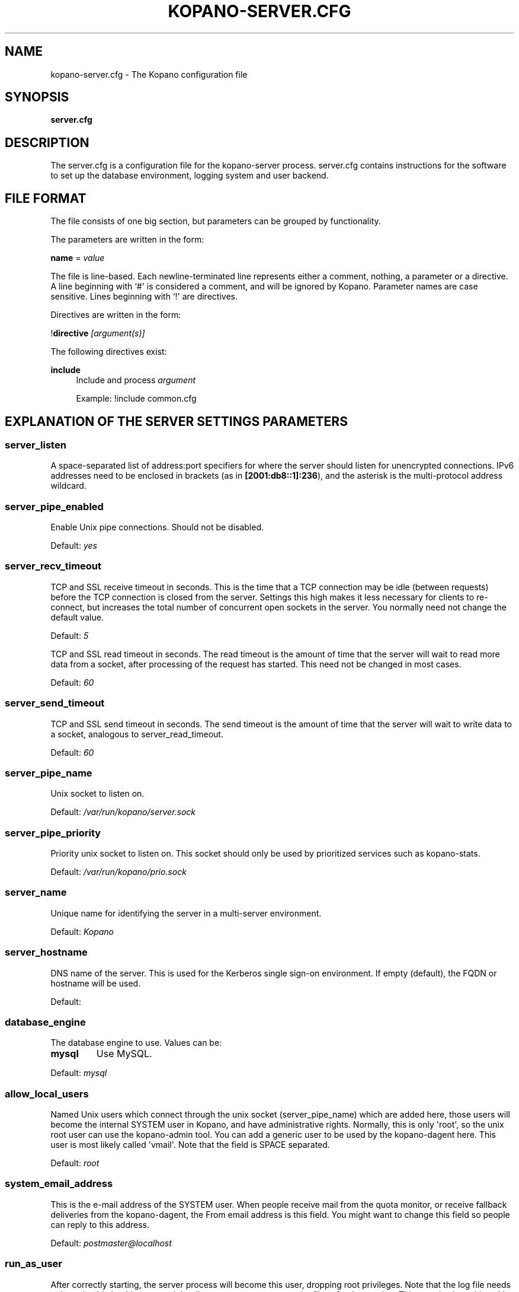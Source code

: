 .TH "KOPANO\-SERVER.CFG" "5" "November 2016" "Kopano 8" "Kopano Core user reference"
.\" http://bugs.debian.org/507673
.ie \n(.g .ds Aq \(aq
.el       .ds Aq '
.\" disable hyphenation
.nh
.\" disable justification (adjust text to left margin only)
.ad l
.SH "NAME"
kopano-server.cfg \- The Kopano configuration file
.SH "SYNOPSIS"
.PP
\fBserver.cfg\fR
.SH "DESCRIPTION"
.PP
The
server.cfg
is a configuration file for the kopano\-server process.
server.cfg
contains instructions for the software to set up the database environment, logging system and user backend.
.SH "FILE FORMAT"
.PP
The file consists of one big section, but parameters can be grouped by functionality.
.PP
The parameters are written in the form:
.PP
\fBname\fR
=
\fIvalue\fR
.PP
The file is line\-based. Each newline\-terminated line represents either a comment, nothing, a parameter or a directive. A line beginning with `#\*(Aq is considered a comment, and will be ignored by Kopano. Parameter names are case sensitive. Lines beginning with `!\*(Aq are directives.
.PP
Directives are written in the form:
.PP
!\fBdirective\fR
\fI[argument(s)] \fR
.PP
The following directives exist:
.PP
\fBinclude\fR
.RS 4
Include and process
\fIargument\fR
.sp
Example: !include common.cfg
.RE
.SH "EXPLANATION OF THE SERVER SETTINGS PARAMETERS"
.SS server_listen
.PP
A space-separated list of address:port specifiers for where the server should
listen for unencrypted connections. IPv6 addresses need to be enclosed in
brackets (as in \fB[2001:db8::1]:236\fP), and the asterisk is the
multi-protocol address wildcard.
.SS server_pipe_enabled
.PP
Enable Unix pipe connections. Should not be disabled.
.PP
Default:
\fIyes\fR
.SS server_recv_timeout
.PP
TCP and SSL receive timeout in seconds. This is the time that a TCP connection may be idle (between requests) before the TCP connection is closed from the server. Settings this high makes it less necessary for clients to re\-connect, but increases the total number of concurrent open sockets in the server. You normally need not change the default value.
.PP
Default:
\fI5\fR
.SP server_read_timeout
.PP
TCP and SSL read timeout in seconds. The read timeout is the amount of time that the server will wait to read more data from a socket, after processing of the request has started. This need not be changed in most cases.
.PP
Default:
\fI60\fR
.SS server_send_timeout
.PP
TCP and SSL send timeout in seconds. The send timeout is the amount of time that the server will wait to write data to a socket, analogous to server_read_timeout.
.PP
Default:
\fI60\fR
.SS server_pipe_name
.PP
Unix socket to listen on.
.PP
Default:
\fI/var/run/kopano/server.sock\fR
.SS server_pipe_priority
.PP
Priority unix socket to listen on. This socket should only be used by prioritized services such as kopano\-stats.
.PP
Default:
\fI/var/run/kopano/prio.sock\fR
.SS server_name
.PP
Unique name for identifying the server in a multi-server environment.
.PP
Default:
\fIKopano\fR
.SS server_hostname
.PP
DNS name of the server. This is used for the Kerberos single sign\-on environment. If empty (default), the FQDN or hostname will be used.
.PP
Default:
.SS database_engine
.PP
The database engine to use. Values can be:
.TP
\fBmysql\fP
Use MySQL.
.PP
Default:
\fImysql\fR
.SS allow_local_users
.PP
Named Unix users which connect through the unix socket (server_pipe_name) which are added here, those users will become the internal SYSTEM user in Kopano, and have administrative rights. Normally, this is only \*(Aqroot\*(Aq, so the unix root user can use the kopano\-admin tool. You can add a generic user to be used by the kopano\-dagent here. This user is most likely called \*(Aqvmail\*(Aq. Note that the field is SPACE separated.
.PP
Default:
\fIroot\fR
.SS system_email_address
.PP
This is the e-mail address of the SYSTEM user. When people receive mail from the quota monitor, or receive fallback deliveries from the kopano\-dagent, the From email address is this field. You might want to change this field so people can reply to this address.
.PP
Default:
\fIpostmaster@localhost\fR
.SS run_as_user
.PP
After correctly starting, the server process will become this user, dropping root privileges. Note that the log file needs to be writeable by this user, and the directory too to create new logfiles after logrotation. This can also be achieved by setting the correct group and permissions.
.PP
Default value is empty, not changing the user after starting.
.SS run_as_group
.PP
After correctly starting, the server process will become this group, dropping root privileges.
.PP
Default value is empty, not changing the group after starting.
.SS pid_file
.PP
Write the process ID number to this file. This is used by the init.d script to correctly stop/restart the service.
.PP
Default:
\fI/var/run/kopano/server.pid\fR
.SS running_path
.PP
Change directory to this path when running in daemonize mode. When using the \fB\-F\fP switch to run in the foreground the directory will not be changed.
.PP
Default:
\fI/\fR
.SS coredump_enabled
.PP
When a crash occurs or an assertion fails, a coredump file can be generated by
the system for use with a crash report. For details, see the
\fBkopano\-coredump\fP(5) manpage.
.PP
Default: \fIyes\fP
.SS session_timeout
.PP
The session timeout specifies how many seconds must elapse without any activity from a client before the server counts the session as dead. The client sends keepalive requests every 60 seconds, so the session timeout can never be below 60. In fact, if you specify a timeout below 300, 300 will be taken as the session timeout instead. This makes sure you can never timeout your session while the Kopano client is running.
.PP
Setting the session timeout low will keep the session count and therefore the memory usage on the server low, but may also timeout sessions of client that have lost network connectivity temporarily. For example, some clients with powersaving modes will disable the ethernet card during the screensaver. When this happens, you must set the session_timeout to a value that is higher than the time that it takes for the network connection to come back. This could be anything ranging up to several hours.
.PP
Default:
\fI300\fR
.SS session_ip_check
.PP
Normally, a session is linked to an IP address, so this check is enabled. You may want to disable this check when you have laptops which can get multiple IP addresses through wired and wireless networks. It is highly recommended to leave this check enabled, since the session id can be used by other machines, and thus introduces a large security risc. The session id is 64 bits.
.PP
Default:
\fIyes\fR
.SS hide_everyone
.PP
If this option is set to \*(Aqyes\*(Aq, the internal group Everyone (which always contains all users) will be hidden from the Global Addressbook. Thus, users will not be able to send e-mail to this group anymore, and also will not be able to set access rights on folders for this group. Administrators will still be able to see and use the group.
.PP
Default:
\fIno\fR
.SS hide_system
.PP
If this option is set to \*(Aqyes\*(Aq, the internal user SYSTEM will be hidden from the Global Addressbook. Thus, users will not be able to send e-mail to this user anymore. Administrators will still be able to see and use the user.
.PP
Default:
\fIyes\fR
.SS allocator_library
.PP
This setting allows one to preload a special library (such as an allocator). On startup, the server will set the LD_PRELOAD environment variable for itself and then re\-execute itself to get it loaded with high priority. If this option is empty, the default system allocator (from libc) will be used instead, which is probably a better choice when debugging with gdb, valgrind or ASAN/UBSAN. The environment variable KC_ALLOCATOR_DONE may also be set to a non\-empty value to disable re\-exec.
.PP
Default:
\fIlibtcmalloc_minimal.so.4\fR
.SH "EXPLANATION OF THE LOGGING SETTINGS PARAMETERS"
.SS log_method
.PP
The method which should be used for logging. Valid values are:
.TP
\fBsyslog\fP
Use the syslog service. Messages will be sent using the "mail" facility tag. See also
\fBjournald.conf\fP(5) or \fBsyslog.conf\fP(5).
.TP
\fBfile\fR
Log to a file. The filename will be specified in
\fBlog_file\fR.
.TP
\fBauto\fP
Autoselect mode: If \fBlog_file\fP is set, that will be used.
Else, syslog will be used if it looks like it is available.
Else, stderr.
.PP
Default: \fIauto\fP
.SS log_file
.PP
When logging to a file, specify the filename in this parameter. Use
\fB\-\fP
(minus sign) for stderr output.
.PP
Default:
\fI\-\fP
.SS log_level
.PP
The level of output for logging in the range from 0 to 6. "0" means no logging,
"1" for critical messages only, "2" for error or worse, "3" for warning or
worse, "4" for notice or worse, "5" for info or worse, "6" debug.
.PP
Default:
\fI3\fP
.PP
Extended logging per component is available for development and can be combined to log multiple components at the same time.
.TS
allbox;
c c.
Component	Value
SQL	0x00010000
USERPLUGIN	0x00020000
CACHE	0x00040000
USERCACHE	0x00080000
SOAP	0x00100000
ICS	0x00200000
.TE
.SS log_timestamp
.PP
Specify whether to prefix each log line with a timestamp in \*(Aqfile\*(Aq logging mode.
.PP
Default:
\fI1\fR
.SS log_buffer_size
.PP
Buffer logging in what sized blocks. The special value 0 selects line buffering.
.PP
Default:
\fI0\fR
.SH "EXPLANATION OF THE SECURITY LOGGING SETTINGS PARAMETERS"
.SS audit_log_enabled
.PP
Whether the security logging feature should be enabled.
.PP
Default:
\fIno\fR
.SS audit_log_method
.PP
The method which should be used for logging. Valid values are:
.TP
\fIsyslog\fR
Use the Linux system log. All messages will be written to the authpriv facility. See also
\fBsyslog.conf\fR(5).
.TP
\fIfile\fR
Log to a file. The filename will be specified in
\fBlog_file\fR.
.PP
Default:
\fIsyslog\fR
.SS audit_log_file
.PP
When logging to a file, specify the filename in this parameter. Use
\fB\-\fP
(minus sign) for stderr output.
.PP
Default:
\fI\-\fR
.SS audit_log_level
.PP
The level of output for logging in the range from 0 to 1. 0 means no logging, 1 means full logging.
.PP
Default:
\fI1\fR
.SS audit_log_timestamp
.PP
Specify whether to prefix each log line with a timestamp in \*(Aqfile\*(Aq logging mode.
.PP
Default:
\fI1\fR
.SH "EXPLANATION OF THE MYSQL SETTINGS PARAMETERS"
.SS mysql_host
.PP
The hostname of the MySQL server to use.
.PP
Default:
\fIlocalhost\fR
.SS mysql_port
.PP
The port of the MySQL server to use.
.PP
Default:
\fI3306\fR
.SS mysql_user
.PP
The user under which we connect with MySQL.
.PP
Default:
\fIroot\fR
.SS mysql_password
.PP
The password to use for MySQL. Leave empty for no password.
.PP
Default:
.SS mysql_socket
.PP
The socket of the MySQL server to use. This option can be used to override the default mysql socket. To use the socket, the mysql_host value must be empty or \*(Aqlocalhost\*(Aq
.PP
Default:
.SS mysql_database
.PP
The MySQL database to connect to.
.PP
Default:
\fIkopano\fR
.SS mysql_engine
.PP
The MySQL engine to use. By default, this is InnoDB, which is the only
officially supported database engine. Because Kopano Groupware Core relies on
transactions, it is not advised to use a non-transactional engine such as
MyISAM, Aria, etc.
.PP
Default: \fIInnoDB\fP
.SS mysql_group_concat_max_len
.PP
GROUP_CONCAT() is used to combine multiple rows into one string, used in Kopano
in conjunction with distribution lists. Some versions of MySQL have a very low
limit, and this option can be used to raise it. For example, MariaDB 10.0
has a default limit of 1024, MariaDB 10.2 has a default of 1048576.
.PP
Versions prior to KC 8.7 would always set this value; since 8.7, this option
can only be used to raise it.
.PP
Default: \fI21844\fP
.SS attachment_storage
.PP
The location where attachments are stored. This can be in the MySQL database, or as separate files. The drawback of \*(Aqdatabase\*(Aq is that the large data of attachment will push useful data from the MySQL cache. The drawback of separate files is that a mysqldump is not enough for a full disaster recovery.
.PP
Possible values: \fBdatabase\fP, \fBfiles\fP, \fBfiles_v2\fP (experimental),
and, if built with libs3/AWS support, \fBs3\fP.
.PP
Default:
\fIfiles\fR
.SS attachment_path
.PP
When the attachment_storage option is \*(Aqfiles\*(Aq, this option sets the location of the attachments on disk. Note that the server runs as the \*(Aqrun_as_user\*(Aq user and \*(Aqrun_as_group\*(Aq group, which will require write access to this directory.
.PP
Default:
\fI/var/lib/kopano/attachments\fR
.SS attachment_compression
.PP
When the attachment_storage option is \*(Aqfiles\*(Aq, this option controls the compression level for the attachments. Higher compression levels will compress data better, but at the cost of CPU usage. Lower compression levels will require less CPU but will compress data less. Setting the compression level to 0 will effectively disable compression completely.
.PP
Changing the compression level, or switching it on or off, will not affect any existing attachments, and will remain accessible as normal.
.PP
Set to
\fI0\fR
to disable compression completely. The maximum compression level is
\fI9\fR
.PP
Default:
\fI6\fR
.SS attachment_files_fsync
.PP
When storing new attachments, this directive controls whether fsync(2) is
to be called after the data has been placed into the file.
.PP
Default: \fIyes\fP
.SH "EXPLANATION OF THE SSL SETTINGS PARAMETERS"
.SS server_listen_tls
.PP
A space-separated list of address:port specifiers for where the server should
listen for TLS connections, similar to the \fBserver_listen\fP directive. The
default value is empty, which means no ports will be listened on for TLS. When
this option is used, you must set the SSL key options correctly, otherwise the
server not start.
.SS server_ssl_key_file
.PP
The file containing the private key and certificate. Please read the SSL section in the
\fBkopano-server\fR(8)
manual on how to create this file.
.PP
Default:
\fI/etc/kopano/ssl/server.pem\fR
.SS server_ssl_key_pass
.PP
Enter your password here when your key file contains a password to be readable.
.PP
No default set.
.SS server_ssl_ca_file
.PP
The CA file which was used to sign client SSL certificates. This CA will be trusted. This value must be set for clients to login with an SSL Key. Their public key must be present in the sslkeys_path directory.
.PP
No default set.
.SS server_ssl_ca_path
.PP
When you have multiple CAs to trust, you may use this option. Set this to a directory which contains all your trusted CA certificates. The name of the certificate needs to be the hash of the certificate. You can get the hash value of the certificate with the following command:
.RS 4
.nf
\fBopenssl x509 \-hash \-noout \-in cacert.pem \fR
.fi
.RE
.PP
Create a symbolic link to the certificate with the hashname like this:
.RS 4
.nf
\fBln \-s cacert.pem `openssl x509 \-hash \-noout \-in cacert.pem`.0 \fR
.fi
.RE
.PP
If you have several certificates which result in the same hash, use .1, .2, etc. in the end of the filename.
.PP
No default set.
.SS sslkeys_path
.PP
The path which contains public keys of clients which can login over SSL using their key. Please read the SSL section in the
\fBkopano-server\fR(8)
manual on how to create these files.
.PP
Default:
\fI/etc/kopano/sslkeys\fR
.SS server_ssl_protocols
.PP
A space-separated list of disabled or enabled protocol names. Supported
protocol names depend on the system's SSL library; depending on version, one or
more of the following are available: \fBTLSv1.3\fP, \fBTLSv1.2\fP,
\fBTLSv1.1\fP, \fBSSLv3\fP, \fBSSLv2\fP. To disable a protocol, prefix the name
with an exclamation mark.
.PP
Default: \fI!SSLv2 !SSLv3 !TLSv1.0 !TLSv1.1\fP
.SS server_ssl_ciphers
.PP
A colon-separated list of disabled or enabled SSL/TLS ciphers. Supported cipher
names depend on the system's SSL library, and are generally plentiful. To
disable a cipher or cipher group, prefix the name with a minus or exclamation
mark. Details and meaning of the syntax are described in ciphers(1).
.PP
Default:
\fIDEFAULT:!LOW:!SSLv2:!SSLv3:!TLSv1.0:!TLSv1.1:!EXPORT:!DH:!PSK:!kRSA:!aDSS:!aNULL:+AES\fP
.SS server_ssl_prefer_server_ciphers
.PP
In SSLv3 and newer, the server side gets to make the ultimate cipher pick out
of the set that both ends support. In doing so, it can either use the client
preference list, or, if this directive is set to "yes", its own list (as
determined by \fBssl_cipher\fP).
.PP
Default: \fIyes\fP
.SS server_ssl_curves
.PP
ECDH curves to use for SSL
.PP
Default:
\fIX25519:P-521:P-384:P-256\fP
.SH "EXPLANATION OF THE THREADING PARAMETERS"
.SS threads
.PP
Number of server threads.
.PP
Default:
\fI8\fR
.SS watchdog_frequency
.PP
Watchdog frequency. The number of watchdog checks per second.
.PP
Default:
\fI1\fR
.SS watchdog_max_age
.PP
Watchdog max age. The maximum age in ms of a task before a new thread is started.
.PP
Default:
\fI500\fR
.SS server_recv_timeout
.PP
SOAP recv timeout value.
.PP
Default:
\fI5\fR
.SS server_send_timeout
.PP
SOAP send timeout value.
.PP
Default:
\fI60\fR
.SH "EXPLANATION OF THE OTHER SETTINGS PARAMETERS"
.SS softdelete_lifetime
.PP
Softdelete clean cycle, in days. 0 means never. Items older than this setting will be removed from the database.
.PP
Default:
\fI0\fR
.SS sync_lifetime
.PP
Synchronization clean cycle, in days. 0 means never. Synchronizations older than this setting will be removed from the database.
.PP
Default:
\fI90\fR
.SS enable_sso
.PP
When you configured your system for single sign\-on, you can enable this by setting the value to
\fIyes\fR. The server can autodetect between NTLM, Kerberos and OpenID Connect. For NTLM authentication you will need the ntlm_auth program from Samba. Please see the server installation manual on howto enable your system for single sign\-on.
.PP
Default:
\fIno\fR
.SS enable_gab
.PP
Enables viewing of the Global Address Book (GAB) by users. Disabling the GAB will show an empty list in the GAB, which may be required for some installations. Resolving addresses is not affected by this option.
.PP
Users with administrator rights are also not affected by this option and always have access to the GAB.
.PP
Default:
\fIyes\fR
.SS abtable_initially_empty
.PP
If this directive is set to yes, the default content of (non-recursive) address
book listings will be presented as empty, so that client programs will not load
the entire address book until they have set or unset the table restriction.
.SS auth_method
.PP
Authentication is normally done in the user plugin, selectable with
auth_method=\fBplugin\fP. In case your plugin cannot provide the
authentication, you may set this to "\fBpam\fP", and set the pam_service to
authenticate through pam. Another choice is "\fBkerberos\fP". The user password
will be verified using the Kerberos service. Note that is not a single\-signon
method, since the server requires the user password.
.PP
Default:
\fIplugin\fR
.SS restrict_admin_permissions
.PP
Normally, admin users are granted all permissions on all stores in the server, or for stores in the tenant's company (in multi-tenant mode). Enabling this option restricts permissions to folder operations: Folder viewing, folder creation and importantly, folder permissions. This means that an administrator can grant himself full permissions on a folder. However, in combination with auditing, it provides an extra level of security protection against unwanted access.
.PP
Note that some applications may require full access to all stores, which would be restricted by this option. Also, this option cannot be reset by sending a HUP signal, so a full server restart is required to change the setting.
.PP
Default:
\fIno\fR
.SS embedded_attachment_limit
.PP
Defines the number of attachment\-in\-attachment\-in\-attachment levels allowed when saving and replicating a MAPI object. This limit can be made higher if needed, but will also require you to increase the stack_size in mysql to allow for correct exporting for replication.
.PP
Default:
\fIno\fR
.SS pam_service
.PP
This is the PAM service name. PAM services can be found in /etc/pam.d/.
When choosing a PAM service which is configured to use a plugin - such as
pam_unix - doing direct file I/O to e.g. /etc/shadow, kopano-server will need
to be run with a suitable run_as_group/run_as_user values or otherwise have
read permissions.
Default:
\fIpasswd\fR
.SS max_deferred_records
.PP
The server has a list of deferred writes to the tproperties table, to improve overall I/O performance. The number of deferred writes is kept below this value; setting it high will allow writes to be more efficient by grouping more writes together, but may slow down reading, and setting it low will force writes to complete directly, but speed up reading of tables.
.PP
Default:
\fI0 (off)\fR
.SS max_deferred_records_folder
.PP
Same as the max_deferred_records variable, but per folder instead of total.
.PP
Default:
\fI20\fR
.SS disabled_features
.PP
In this list you can disable certain features for users. Normally all features are enabled for all users, making it possible through the user plugin to disable specific features for specific users. To set the default of a feature to disabled, add it here to the list, making it possible through the user plugin to enable a specific user for specific users.
.PP
This list is space separated, and currently may contain the following features: imap, pop3.
.PP
Default:
\fIimap pop3\fR
.SH "EXPLANATION OF THE CACHE SETTINGS PARAMETERS"
.SS cache_cell_size
.PP
Size in bytes of the cell cache. This is the main cache used in Kopano. It caches all data that comes into view in tables (ie the view of your inbox, or any other folder). In an ideal situation, all cells would be cached, so that the database does not need to be queried for data when browsing through folders, but this would require around 1.5K per message item (e-mail, appointment task, etc) in the entire server. If you can afford it, set this value as high as possible, up to 50% of your total RAM capacity. Make sure this does not lead to swapping though. This value may contain a k, m or g multiplier.
.PP
Default:
\fI256M\fR
.SS cache_object_size
.PP
This caches objects and their respective hierarchy of folders. You can calculate the size with a simple equation:
.PP
concurrent users * max items in a folder * 24
.PP
This value may contain a k, m or g multiplier.
.PP
Default:
\fI5M\fR
.SS cache_indexedobject_size
.PP
This cache contains unique IDs of objects. This cache is used twice, also by the index2 cache, which is the inverse of the index1 cache. This value may contain a k, m or g multiplier.
.PP
Default:
\fI16M\fR
.SS cache_quota_size
.PP
This cache contains quota values of users. This value may contain a k, m or g multiplier.
.PP
Default:
\fI1M\fR
.SS cache_quota_lifetime
.PP
This sets the lifetime for quota details inside the cache. If quota details were not queried during this period it is removed from the cache making room for more often requested quota details. Set to 0 to never expire, or \-1 to disable this cache.
.PP
Default:
\fI1\fR
(1 minute)
.SS cache_acl_size
.PP
This cache contains Access Control List values. Folders who are opened in other stores than your own are listed in the ACL table, and will be cached. This value may contain a k, m or g multiplier.
.PP
Default:
\fI1M\fR
.SS cache_store_size
.PP
This cache contains store id values. This value may contain a k, m or g multiplier.
.PP
Default:
\fI1M\fR
.SS cache_user_size
.PP
This cache contains user id values. This cache is used twice, also by the externid cache, which is the inverse of this cache. This value may contain a k, m or g multiplier.
.PP
Default:
\fI1M\fR
.SS cache_userdetails_size
.PP
This cache contains the details of users. This value may contain a k, m or g multiplier.
.PP
Default:
\fI3M\fR
.SS cache_userdetails_lifetime
.PP
This sets the lifetime for user details inside the cache. If user details were not queried during this period it is removed from the cache making room for more often requested user details. Set to 0 to never expire, or \-1 to disable this cache.
.PP
Default:
\fI0\fR
(never expire)
.SS cache_server_size
.PP
This cache contains server locations. This cache is only used in multiserver mode. This value may contain a k, m or g multiplier.
.PP
Default:
\fI1M\fR
.SS cache_server_lifetime
.PP
This sets the lifetime for server location details inside the cache. If server details were not queried during this period it is removed from the cache making room for more often requested server details. Set to 0 to never expire, or \-1 to disable this cache.
.PP
Default:
\fI30\fR
(30 minutes)
.SH "EXPLANATION OF THE QUOTA SETTINGS PARAMETERS"
.SS quota_warn
.PP
Size in Mb of de default quota warning level. Use 0 to disable this quota level.
.PP
Default:
\fI0\fR
.SS quota_soft
.PP
Size in Mb of de default quota soft level. Use 0 to disable this quota level.
.PP
Default:
\fI0\fR
.SS quota_hard
.PP
Size in Mb of de default quota hard level. Use 0 to disable this quota level.
.PP
Default:
\fI0\fR
.SS companyquota_warn
.PP
Size in Mb of de default quota warning level for multitenant public stores. Use 0 to disable this quota level.
.PP
Default:
\fI0\fR
.SH "EXPLANATION OF THE USER PLUGIN SETTINGS PARAMETERS"
.SS user_plugin
.PP
The source of the user base. Possible values are:
.TP
\fIdb\fR
Retrieve the users from the Kopano database. Use the kopano\-admin tool to create users and groups. There are no additional settings for this plugin.
.TP
\fIldap\fR
Retrieve the users and groups information from an LDAP server. All additional LDAP settings are set in a separate config file, which will be defined by the
\fBuser_plugin_config\fR. See also
\fBkopano-ldap.cfg\fR(5).
.TP
\fIunix\fR
Retrieve the users and groups information from the Linux password files. User information will be read the /etc/passwd file. Passwords will be checked against /etc/shadow. Group information will read from /etc/group. Use the
\fBkopano-admin\fR(8)
tool to set Kopano specific attributes on a user.
.sp
All additional Unix settings are set in a separate config file, which will be defined by the
\fBuser_plugin_config\fR. See also
\fBkopano-unix.cfg\fR(5)
.
.PP
Default:
\fIdb\fR
.SS createuser_script, deleteuser_script, creategroup_script, deletegroup_script, createcompany_script, deletecompany_script
.PP
These scripts are called by the server when the external user source, like LDAP, is different from the users, groups and companies which are known to Kopano. The script uses a environment variable to see which user, group or tenant is affected. The following parameter is used for the script:
.SS createuser_script
.PP
\fIKOPANO_USER\fR
contains the new username. The script should at least call
\fBkopano\-admin \-\-create\-store\fP
\fI"${KOPANO_USER}"\fR
to correctly create the store for the new user.
.PP
Default:
\fI/usr/lib/kopano/userscripts/createuser\fR
.SS deleteuser_script
.PP
\fIKOPANO_STOREID\fR
contains the old id of the store of the removed user.
.PP
Default:
\fI/usr/lib/kopano/userscripts/deleteuser\fR
.SS creategroup_script
.PP
\fIKOPANO_GROUP\fR
contains the new groupname. No action is currently needed by the script.
.PP
Default:
\fI/usr/lib/kopano/userscripts/creategroup\fR
.SS deletegroup_script
.PP
\fIKOPANO_GROUPID\fR
contains the old id of the group. No action is currently needed by the script.
.PP
Default:
\fI/usr/lib/kopano/userscripts/deletegroup\fR
.SS createcompany_script
.PP
\fIKOPANO_COMPANY\fR
contains the new companyname. No action is currently needed by the script.
.PP
Default:
\fI/usr/lib/kopano/userscripts/createcompany\fR
.SS deletecompany_script
.PP
\fIKOPANO_COMPANYID\fR
contains the old id of the company. No action is currently needed by the script.
.PP
Default:
\fI/usr/lib/kopano/userscripts/deletecompany\fR
.SS user_safe_mode
.PP
If enabled, the storage server will only log when create, delete and move actions are done on an user object. This might be useful when you are testing changes to your plugin configuration.
.PP
Default:
\fIno\fR
.SH "EXPLANATION OF S3 PARAMETERS"
.SS attachment_s3_hostname
.PP
The hostname of the entry point to the S3 cloud where the bucket is located.
.PP
If you are using minio or another S3 compatible implementation that is using another port, you can specify the port with hostname:port.
.SS attachment_s3_region
.PP
The region where the bucket is located
.SS attachment_s3_protocol
.PP
The protocol that should be used to connect to S3, "http" or "https" (preferred).
.SS attachment_s3_uristyle
.PP
The URL style of the bucket, "virtualhost" or "path".
.SS attachment_s3_accesskeyid
.PP
The access key id of your S3 account.
.SS attachment_s3_secretaccesskey
.PP
The secret access key of your S3 account.
.SS attachment_s3_bucketname
.PP
The bucket name in which the files will be stored.
.SH "EXPLANATION OF OPENID CONNECT PARAMETERS"
.SS kcoidc_issuer_identifier
.PP
The OpenID Connect Issuer Identifier.
.PP
When set, the server attempts OIDC discovery using the configured issuer identifier on startup. An Issuer Identifier is a case sensitive URL using the https scheme that contains scheme, host, and optionally, port number and path components. This no Issuer Identifier is set, OIDC support is disabled.
.PP
No default set.
.PP
Example:
\fIhttps://your-kopano-konnect.local\fR
.SS kcoidc_insecure_skip_verify
.PP
Skip OpenID Connect client security.
.PP
When set to yes, TLS certificate validation is skipped for all requests related to OpenID Connect. This is insecure and should not be used in production setups.
.PP
Default:
\fIno\fR
.SS kcoidc_initialize_timeout
.PP
Timeout in seconds when to give up OpenID Connect discovery.
.PP
When the OIDC initialize timeout is reached, server continues startup without OIDC and all OIDC validation will fail until the discovery completes. When set to 0, the server startup does not wait for OIDC discovery at all.
.PP
Default:
\fI60\fR
.SH "EXPLANATION OF MISCELLEANIOUS PARAMETERS"
.SS enable_hosted_kopano
.PP
Enable multi-tenancy environment.
.PP
When set to true it is possible to create companies within the kopano instance and assign all users and groups to particular companies.
.PP
When set to false, the normal single-tenancy environment is created.
.PP
Default:
\fIfalse\fR
.SS enable_distributed_kopano
.PP
Enable multi-server environment.
.PP
When set to true it is possible to place users and companies on specific servers.
.PP
When set to false, the normal single-server environment is created.
.PP
Default:
\fIfalse\fR
.SS storename_format
.PP
Display format of store name.
.PP
Allowed variables:
.TP
\fB%u\fR
Username
.TP
\fB%f\fR
Fullname
.TP
\fB%c\fR
Companyname
.PP
Default:
\fI%f\fR
.SS loginname_format
.PP
Loginname format (for multi-tenancy installations). When the user does not login through a system\-wide unique username (like the email address) a unique name has created by combining the username and the tenancyname. With the this configuration option you can set how the loginname should be build up.
.PP
Allowed variables:
.TP
\fB%u\fR
Username
.TP
\fB%c\fR
Companyname
.PP
Default:
\fI%u\fR
.SS client_update_enabled
.PP
Enable client updates.
.PP
You can place the Kopano Outlook Client installer in the client_update_path directory, and enable this option. Windows clients which have the automatic updater program installed will be able to download the latest client from the storage server.
.PP
Default:
\fIfalse\fR
.SS client_update_path
.PP
This is the path where you will place the Kopano Outlook Client MSI install program for Windows clients to download. You need the
\fBclient_update_enabled\fR
option set to
\fItrue\fR
for clients to actually download this file through the storage server.
.PP
Default:
\fI/var/lib/kopano/client\fR
.SS client_update_log_level
.PP
Receive the log information from the client auto update service.
.PP
Options: 0 disable, 1 sent only with errors, 2 always sent
.PP
Default:
\fI1\fR
.SS client_update_log_path
.PP
Log location for the client auto update files
.PP
You need the
\fBclient_update_log_level\fR
option set to non\-zero value to receive log files from the client.
.PP
Default:
\fI/var/log/kopano/autoupdate\fR
.SS search_enabled
.PP
Use the kopano\-search indexing service for faster searching. Enabling this option requires the
\fBkopano-search\fR(8)
service to be running.
.PP
Default:
\fIyes\fR
.SS search_socket
.PP
Path to the
\fBkopano-search\fR(8)
service, this option is only required if the server is going to make use of the indexing service.
.PP
Default:
\fIfile:///var/run/kopano/search.sock\fR
.SS search_timeout
.PP
Time (in seconds) to wait for a connection to the
\fBkopano-search\fR(8)
before terminating the indexed search request.
.PP
Default:
\fI10\fR
.SS enable_enhanced_ics
.PP
Allow enhanced ICS operations to speedup synchronization with cached profiles. Only disable this option for debugging purposes.
.PP
Default:
\fIyes\fR
.SS enable_sql_procedures
.PP
SQL Procedures allow for some optimized queries when streaming with enhanced ICS. This is default disabled because you must set \*(Aqthread_stack = 256k\*(Aq in your MySQL server config under the [mysqld] tag and restart your MySQL server.
.PP
Default:
\fIno\fR
.SS folder_max_items
.PP
Limits the amount of items (messages or folders) in a single folder. This makes sure that the server will not attempt to load folders that are so large that it would require huge amounts of memory just to show the data. In practice, folders of over 1000000 items are usually created by runaway processes which are therefore useless anyway.
.PP
Default:
\fI1000000\fR
.SS sync_gab_realtime
.PP
When set to \*(Aqyes\*(Aq, kopano will synchronize the local user list whenever a list of users is requested (eg during kopano\-admin \-l or when opening the addressbook). When setting this value to \*(Aqno\*(Aq, synchronization will only occur during kopano\-admin \-\-sync. This is useful for setups which have large addressbooks (more than 1000 entries in the addressbook).
.PP
This option is forced to \*(Aqyes\*(Aq when using the \*(Aqdb\*(Aq plugin since synchronization is implicit in that case.
.PP
Default:
\fIyes\fR
.SS proxy_header
.PP
In normal operation, a cluster of kopano\-server nodes is served by sending redirections back to the clients requesting information. The redirection URL is built from the server's information in the LDAP database. However, in some cases it is useful to place the kopano\-server instances behind a reverse HTTP proxy. In this case the redirected URL returned to the client cannot be the \*(Aqnormal\*(Aq hostname, but must be a URL that is handled by the proxy.
.PP
However, internal (\*(Aqbehind\*(Aq the proxy) redirections must *not* be redirected to the proxy since this is not necessary. The strategy is that kopano\-server will redirect to the proxy URL if the connection that initiated the redirect passed through a proxy. The way that this is detected is by examining an HTTP header. If the header specified by this option is found, then redirections will be to the proxy. If it is not, then redirections will be to the internal host. If the special value \*(Aq*\*(Aq is specified for this option, then the proxy URL will always be used. Specifying an empty value disables proxy detection.
.PP
Another effect of this option is that when a proxy connection is detected, kopano\-server attempts to use the \*(AqX\-Forwarded\-For\*(Aq header to determine the originating IP address. This is used for logging and session binding (a session initiated on a certain IP address may not be accessed from another IP address).
.PP
Default:
.SS shared_reminders
.PP
Enable/disable reminders for shared stores.
.PP
Default:
\fIyes\fR
.SS statsclient_url
.PP
A HTTP URL or filesystem-local socket specification for a kopano-statsd
compatible web service that ingests service statistics such as memory usage or
mail processing counters.
.PP
Example: \fIhttps://my.local.org/collector.php\fP
.PP
Default: \fIunix:/var/run/kopano/statsd.sock\fP
.SS statsclient_interval
.PP
The time interval at which the statsd service is to be contacted, in seconds.
When "statsclient_url" points to a kopano-statsd instance, the value should be
\fI60\fP (for now), because its rrdtool archives are set to expect data at this
rate.
.PP
Default: \fI0\fP (submission service is deactivated)
.SS statsclient_ssl_verify
.PP
This setting can be used to control SSL certificate validation.
.PP
Default: \fIyes\fP
.SH "RELOADING"
.PP
The following options are reloadable by sending the kopano\-server process a HUP signal or reload the process by the initscript
.PP
system_email_address, local_admin_users, allow_local_users, hide_system, hide_everyone, auth_method, pam_service, enable_sso, enable_gab, sync_gab_realtime
.RS 4
.RE
.PP
session_timeout, server_recv_timeout, server_read_timeout, server_send_timeout, sync_lifetime
.RS 4
.RE
.PP
log_level, audit_log_level
.RS 4
.RE
.PP
threads, watchdog_max_age, watchdog_frequency, max_deferred_records, max_deferred_records_folder
.RS 4
.RE
.PP
user_safe_mode, enable_enhanced_ics, client_update_log_level, client_update_path, client_update_log_path
.RS 4
.RE
.PP
search_enabled, search_socket, search_timeout, disabled_features, mysql_group_concat_max_len, embedded_attachment_limit, proxy_header
.RS 4
.RE
.PP
quota_warn, quota_soft, quota_hard, companyquota_warn
.RS 4
.RE
.PP
createuser_script, deleteuser_script, creategroup_script, deletegroup_script, createcompany_script, deletecompany_script
.RS 4
.RE
.SH "FILES"
.PP
/etc/kopano/server.cfg
.RS 4
The server configuration file.
.RE
.PP
/etc/kopano/ldap.cfg
.RS 4
The Kopano LDAP user plugin configuration file.
.RE
.PP
/etc/kopano/unix.cfg
.RS 4
The Kopano Unix user plugin configuration file.
.RE
.SH "SEE ALSO"
.PP
\fBkopano-server\fR(8),
\fBkopano-ldap.cfg\fR(5),
\fBkopano-unix.cfg\fR(5)
